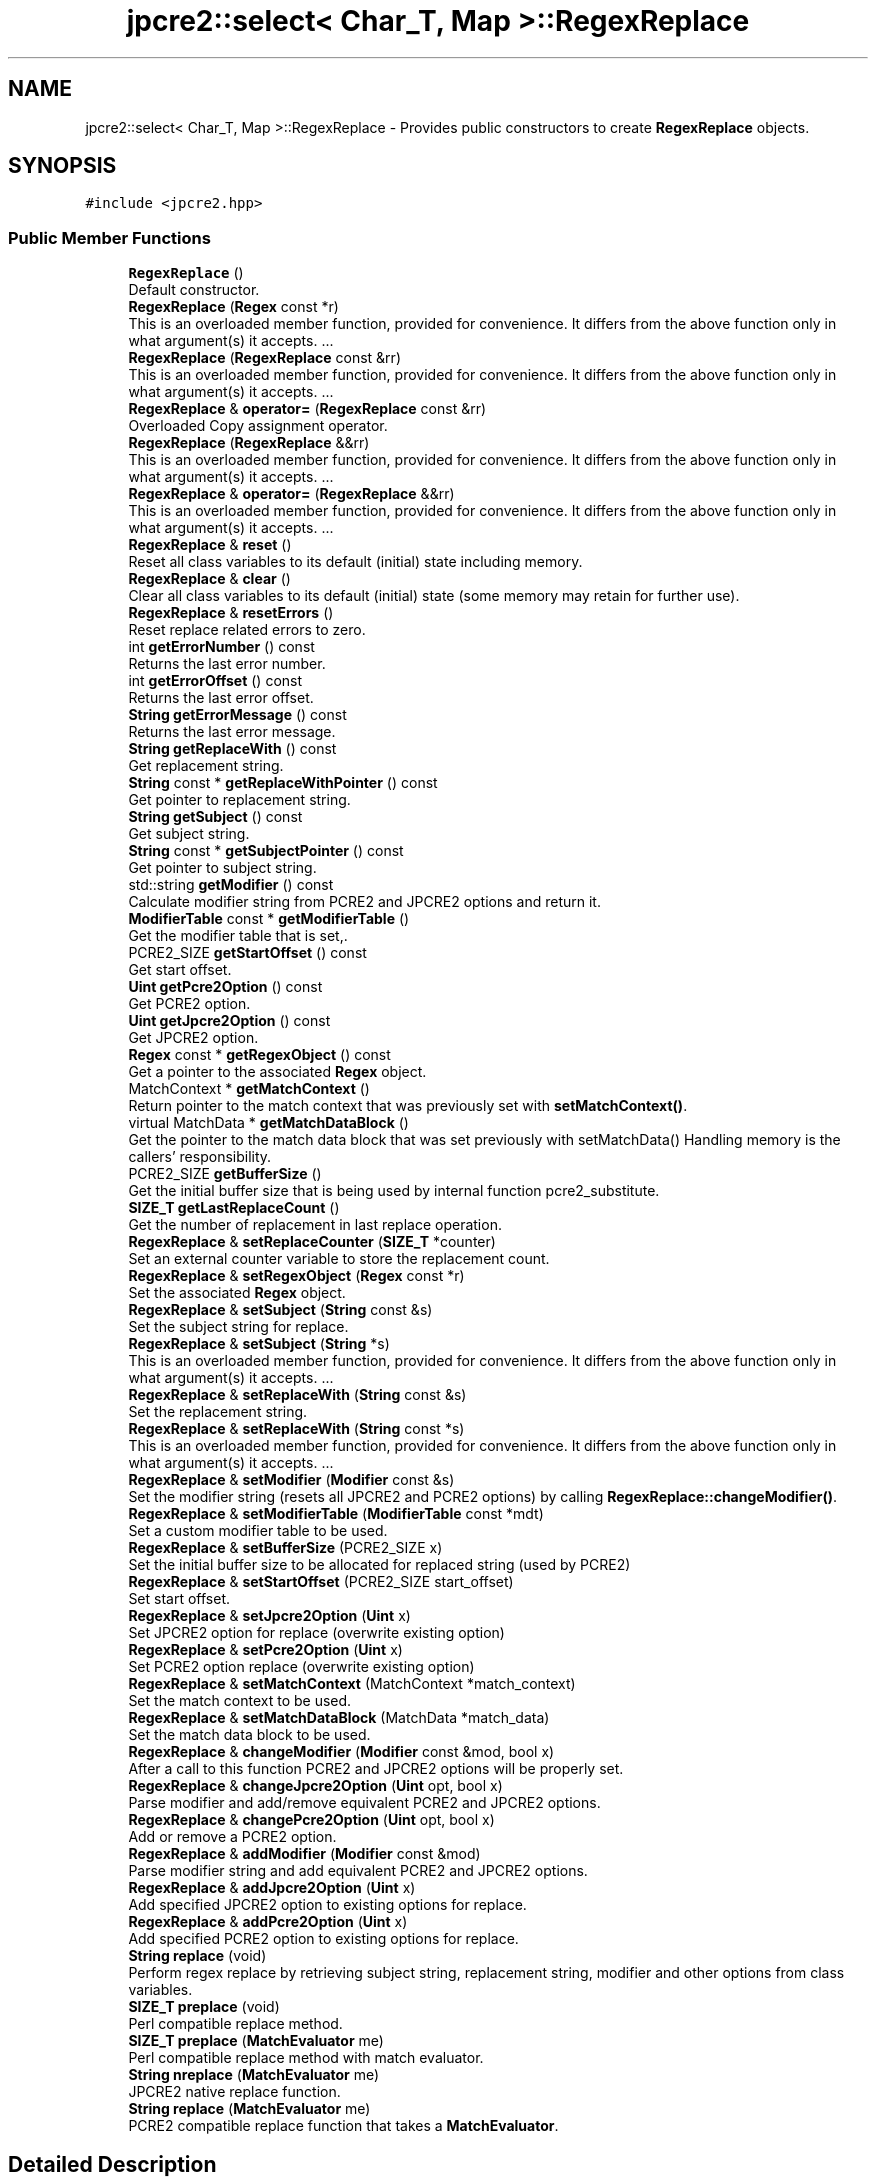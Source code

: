 .TH "jpcre2::select< Char_T, Map >::RegexReplace" 3 "Thu Nov 9 2017" "Version 10.31.02" "JPCRE2" \" -*- nroff -*-
.ad l
.nh
.SH NAME
jpcre2::select< Char_T, Map >::RegexReplace \- Provides public constructors to create \fBRegexReplace\fP objects\&.  

.SH SYNOPSIS
.br
.PP
.PP
\fC#include <jpcre2\&.hpp>\fP
.SS "Public Member Functions"

.in +1c
.ti -1c
.RI "\fBRegexReplace\fP ()"
.br
.RI "Default constructor\&. "
.ti -1c
.RI "\fBRegexReplace\fP (\fBRegex\fP const *r)"
.br
.RI "This is an overloaded member function, provided for convenience\&. It differs from the above function only in what argument(s) it accepts\&. \&.\&.\&. "
.ti -1c
.RI "\fBRegexReplace\fP (\fBRegexReplace\fP const &rr)"
.br
.RI "This is an overloaded member function, provided for convenience\&. It differs from the above function only in what argument(s) it accepts\&. \&.\&.\&. "
.ti -1c
.RI "\fBRegexReplace\fP & \fBoperator=\fP (\fBRegexReplace\fP const &rr)"
.br
.RI "Overloaded Copy assignment operator\&. "
.ti -1c
.RI "\fBRegexReplace\fP (\fBRegexReplace\fP &&rr)"
.br
.RI "This is an overloaded member function, provided for convenience\&. It differs from the above function only in what argument(s) it accepts\&. \&.\&.\&. "
.ti -1c
.RI "\fBRegexReplace\fP & \fBoperator=\fP (\fBRegexReplace\fP &&rr)"
.br
.RI "This is an overloaded member function, provided for convenience\&. It differs from the above function only in what argument(s) it accepts\&. \&.\&.\&. "
.ti -1c
.RI "\fBRegexReplace\fP & \fBreset\fP ()"
.br
.RI "Reset all class variables to its default (initial) state including memory\&. "
.ti -1c
.RI "\fBRegexReplace\fP & \fBclear\fP ()"
.br
.RI "Clear all class variables to its default (initial) state (some memory may retain for further use)\&. "
.ti -1c
.RI "\fBRegexReplace\fP & \fBresetErrors\fP ()"
.br
.RI "Reset replace related errors to zero\&. "
.ti -1c
.RI "int \fBgetErrorNumber\fP () const"
.br
.RI "Returns the last error number\&. "
.ti -1c
.RI "int \fBgetErrorOffset\fP () const"
.br
.RI "Returns the last error offset\&. "
.ti -1c
.RI "\fBString\fP \fBgetErrorMessage\fP () const"
.br
.RI "Returns the last error message\&. "
.ti -1c
.RI "\fBString\fP \fBgetReplaceWith\fP () const"
.br
.RI "Get replacement string\&. "
.ti -1c
.RI "\fBString\fP const  * \fBgetReplaceWithPointer\fP () const"
.br
.RI "Get pointer to replacement string\&. "
.ti -1c
.RI "\fBString\fP \fBgetSubject\fP () const"
.br
.RI "Get subject string\&. "
.ti -1c
.RI "\fBString\fP const  * \fBgetSubjectPointer\fP () const"
.br
.RI "Get pointer to subject string\&. "
.ti -1c
.RI "std::string \fBgetModifier\fP () const"
.br
.RI "Calculate modifier string from PCRE2 and JPCRE2 options and return it\&. "
.ti -1c
.RI "\fBModifierTable\fP const  * \fBgetModifierTable\fP ()"
.br
.RI "Get the modifier table that is set,\&. "
.ti -1c
.RI "PCRE2_SIZE \fBgetStartOffset\fP () const"
.br
.RI "Get start offset\&. "
.ti -1c
.RI "\fBUint\fP \fBgetPcre2Option\fP () const"
.br
.RI "Get PCRE2 option\&. "
.ti -1c
.RI "\fBUint\fP \fBgetJpcre2Option\fP () const"
.br
.RI "Get JPCRE2 option\&. "
.ti -1c
.RI "\fBRegex\fP const  * \fBgetRegexObject\fP () const"
.br
.RI "Get a pointer to the associated \fBRegex\fP object\&. "
.ti -1c
.RI "MatchContext * \fBgetMatchContext\fP ()"
.br
.RI "Return pointer to the match context that was previously set with \fBsetMatchContext()\fP\&. "
.ti -1c
.RI "virtual MatchData * \fBgetMatchDataBlock\fP ()"
.br
.RI "Get the pointer to the match data block that was set previously with setMatchData() Handling memory is the callers' responsibility\&. "
.ti -1c
.RI "PCRE2_SIZE \fBgetBufferSize\fP ()"
.br
.RI "Get the initial buffer size that is being used by internal function pcre2_substitute\&. "
.ti -1c
.RI "\fBSIZE_T\fP \fBgetLastReplaceCount\fP ()"
.br
.RI "Get the number of replacement in last replace operation\&. "
.ti -1c
.RI "\fBRegexReplace\fP & \fBsetReplaceCounter\fP (\fBSIZE_T\fP *counter)"
.br
.RI "Set an external counter variable to store the replacement count\&. "
.ti -1c
.RI "\fBRegexReplace\fP & \fBsetRegexObject\fP (\fBRegex\fP const *r)"
.br
.RI "Set the associated \fBRegex\fP object\&. "
.ti -1c
.RI "\fBRegexReplace\fP & \fBsetSubject\fP (\fBString\fP const &s)"
.br
.RI "Set the subject string for replace\&. "
.ti -1c
.RI "\fBRegexReplace\fP & \fBsetSubject\fP (\fBString\fP *s)"
.br
.RI "This is an overloaded member function, provided for convenience\&. It differs from the above function only in what argument(s) it accepts\&. \&.\&.\&. "
.ti -1c
.RI "\fBRegexReplace\fP & \fBsetReplaceWith\fP (\fBString\fP const &s)"
.br
.RI "Set the replacement string\&. "
.ti -1c
.RI "\fBRegexReplace\fP & \fBsetReplaceWith\fP (\fBString\fP const *s)"
.br
.RI "This is an overloaded member function, provided for convenience\&. It differs from the above function only in what argument(s) it accepts\&. \&.\&.\&. "
.ti -1c
.RI "\fBRegexReplace\fP & \fBsetModifier\fP (\fBModifier\fP const &s)"
.br
.RI "Set the modifier string (resets all JPCRE2 and PCRE2 options) by calling \fBRegexReplace::changeModifier()\fP\&. "
.ti -1c
.RI "\fBRegexReplace\fP & \fBsetModifierTable\fP (\fBModifierTable\fP const *mdt)"
.br
.RI "Set a custom modifier table to be used\&. "
.ti -1c
.RI "\fBRegexReplace\fP & \fBsetBufferSize\fP (PCRE2_SIZE x)"
.br
.RI "Set the initial buffer size to be allocated for replaced string (used by PCRE2) "
.ti -1c
.RI "\fBRegexReplace\fP & \fBsetStartOffset\fP (PCRE2_SIZE start_offset)"
.br
.RI "Set start offset\&. "
.ti -1c
.RI "\fBRegexReplace\fP & \fBsetJpcre2Option\fP (\fBUint\fP x)"
.br
.RI "Set JPCRE2 option for replace (overwrite existing option) "
.ti -1c
.RI "\fBRegexReplace\fP & \fBsetPcre2Option\fP (\fBUint\fP x)"
.br
.RI "Set PCRE2 option replace (overwrite existing option) "
.ti -1c
.RI "\fBRegexReplace\fP & \fBsetMatchContext\fP (MatchContext *match_context)"
.br
.RI "Set the match context to be used\&. "
.ti -1c
.RI "\fBRegexReplace\fP & \fBsetMatchDataBlock\fP (MatchData *match_data)"
.br
.RI "Set the match data block to be used\&. "
.ti -1c
.RI "\fBRegexReplace\fP & \fBchangeModifier\fP (\fBModifier\fP const &mod, bool x)"
.br
.RI "After a call to this function PCRE2 and JPCRE2 options will be properly set\&. "
.ti -1c
.RI "\fBRegexReplace\fP & \fBchangeJpcre2Option\fP (\fBUint\fP opt, bool x)"
.br
.RI "Parse modifier and add/remove equivalent PCRE2 and JPCRE2 options\&. "
.ti -1c
.RI "\fBRegexReplace\fP & \fBchangePcre2Option\fP (\fBUint\fP opt, bool x)"
.br
.RI "Add or remove a PCRE2 option\&. "
.ti -1c
.RI "\fBRegexReplace\fP & \fBaddModifier\fP (\fBModifier\fP const &mod)"
.br
.RI "Parse modifier string and add equivalent PCRE2 and JPCRE2 options\&. "
.ti -1c
.RI "\fBRegexReplace\fP & \fBaddJpcre2Option\fP (\fBUint\fP x)"
.br
.RI "Add specified JPCRE2 option to existing options for replace\&. "
.ti -1c
.RI "\fBRegexReplace\fP & \fBaddPcre2Option\fP (\fBUint\fP x)"
.br
.RI "Add specified PCRE2 option to existing options for replace\&. "
.ti -1c
.RI "\fBString\fP \fBreplace\fP (void)"
.br
.RI "Perform regex replace by retrieving subject string, replacement string, modifier and other options from class variables\&. "
.ti -1c
.RI "\fBSIZE_T\fP \fBpreplace\fP (void)"
.br
.RI "Perl compatible replace method\&. "
.ti -1c
.RI "\fBSIZE_T\fP \fBpreplace\fP (\fBMatchEvaluator\fP me)"
.br
.RI "Perl compatible replace method with match evaluator\&. "
.ti -1c
.RI "\fBString\fP \fBnreplace\fP (\fBMatchEvaluator\fP me)"
.br
.RI "JPCRE2 native replace function\&. "
.ti -1c
.RI "\fBString\fP \fBreplace\fP (\fBMatchEvaluator\fP me)"
.br
.RI "PCRE2 compatible replace function that takes a \fBMatchEvaluator\fP\&. "
.in -1c
.SH "Detailed Description"
.PP 

.SS "template<typename Char_T, template< typename\&.\&.\&. > class Map = std::map>
.br
class jpcre2::select< Char_T, Map >::RegexReplace"
Provides public constructors to create \fBRegexReplace\fP objects\&. 

Every \fBRegexReplace\fP object should be associated with a \fBRegex\fP object\&. This class stores a pointer to its' associated \fBRegex\fP object, thus when the content of the associated \fBRegex\fP object is changed, there's no need to set the pointer again\&.
.PP
Examples:
.PP
.PP
.nf
jp::Regex re;
jp::RegexReplace rr;
rr\&.setRegexObject(&re);
rr\&.replace("subject", "me");  // returns 'subject'
re\&.compile("\\w+");
rr\&.replace();  // replaces 'subject' with 'me' i\&.e returns 'me'
.fi
.PP
 
.SH "Constructor & Destructor Documentation"
.PP 
.SS "template<typename Char_T, template< typename\&.\&.\&. > class Map = std::map> \fBjpcre2::select\fP< Char_T, Map >::RegexReplace::RegexReplace ()\fC [inline]\fP"

.PP
Default constructor\&. 
.SS "template<typename Char_T, template< typename\&.\&.\&. > class Map = std::map> \fBjpcre2::select\fP< Char_T, Map >::RegexReplace::RegexReplace (\fBRegex\fP const * r)\fC [inline]\fP"

.PP
This is an overloaded member function, provided for convenience\&. It differs from the above function only in what argument(s) it accepts\&. \&.\&.\&. Creates a \fBRegexReplace\fP object associating a \fBRegex\fP object\&. \fBRegex\fP object is not modified\&. 
.PP
\fBParameters:\fP
.RS 4
\fIr\fP pointer to a \fBRegex\fP object 
.RE
.PP

.SS "template<typename Char_T, template< typename\&.\&.\&. > class Map = std::map> \fBjpcre2::select\fP< Char_T, Map >::RegexReplace::RegexReplace (\fBRegexReplace\fP const & rr)\fC [inline]\fP"

.PP
This is an overloaded member function, provided for convenience\&. It differs from the above function only in what argument(s) it accepts\&. \&.\&.\&. Copy constructor\&. 
.PP
\fBParameters:\fP
.RS 4
\fIrr\fP \fBRegexReplace\fP object reference 
.RE
.PP

.SS "template<typename Char_T, template< typename\&.\&.\&. > class Map = std::map> \fBjpcre2::select\fP< Char_T, Map >::RegexReplace::RegexReplace (\fBRegexReplace\fP && rr)\fC [inline]\fP"

.PP
This is an overloaded member function, provided for convenience\&. It differs from the above function only in what argument(s) it accepts\&. \&.\&.\&. Move constructor\&. This constructor steals resources from the argument\&. It leaves the argument in a valid but indeterminate sate\&. The indeterminate state can be returned to normal by calling \fBreset()\fP on that object\&. 
.PP
\fBParameters:\fP
.RS 4
\fIrr\fP rvalue reference to a \fBRegexReplace\fP object reference 
.RE
.PP

.SH "Member Function Documentation"
.PP 
.SS "template<typename Char_T, template< typename\&.\&.\&. > class Map = std::map> \fBRegexReplace\fP& \fBjpcre2::select\fP< Char_T, Map >::RegexReplace::addJpcre2Option (\fBUint\fP x)\fC [inline]\fP"

.PP
Add specified JPCRE2 option to existing options for replace\&. 
.PP
\fBParameters:\fP
.RS 4
\fIx\fP Option value 
.RE
.PP
\fBReturns:\fP
.RS 4
Reference to the calling \fBRegexReplace\fP object 
.RE
.PP
\fBSee also:\fP
.RS 4
\fBRegexMatch::addJpcre2Option()\fP 
.PP
\fBRegex::addJpcre2Option()\fP 
.RE
.PP

.SS "template<typename Char_T, template< typename\&.\&.\&. > class Map = std::map> \fBRegexReplace\fP& \fBjpcre2::select\fP< Char_T, Map >::RegexReplace::addModifier (\fBModifier\fP const & mod)\fC [inline]\fP"

.PP
Parse modifier string and add equivalent PCRE2 and JPCRE2 options\&. This is just a wrapper of the original function \fBRegexReplace::changeModifier()\fP provided for convenience\&. 
.PP
\fBParameters:\fP
.RS 4
\fImod\fP \fBModifier\fP string\&. 
.RE
.PP
\fBReturns:\fP
.RS 4
Reference to the calling \fBRegexReplace\fP object 
.RE
.PP
\fBSee also:\fP
.RS 4
\fBRegexMatch::addModifier()\fP 
.PP
\fBRegex::addModifier()\fP 
.RE
.PP

.SS "template<typename Char_T, template< typename\&.\&.\&. > class Map = std::map> \fBRegexReplace\fP& \fBjpcre2::select\fP< Char_T, Map >::RegexReplace::addPcre2Option (\fBUint\fP x)\fC [inline]\fP"

.PP
Add specified PCRE2 option to existing options for replace\&. 
.PP
\fBParameters:\fP
.RS 4
\fIx\fP Option value 
.RE
.PP
\fBReturns:\fP
.RS 4
Reference to the calling \fBRegexReplace\fP object 
.RE
.PP
\fBSee also:\fP
.RS 4
\fBRegexMatch::addPcre2Option()\fP 
.PP
\fBRegex::addPcre2Option()\fP 
.RE
.PP

.SS "template<typename Char_T, template< typename\&.\&.\&. > class Map = std::map> \fBRegexReplace\fP& \fBjpcre2::select\fP< Char_T, Map >::RegexReplace::changeJpcre2Option (\fBUint\fP opt, bool x)\fC [inline]\fP"

.PP
Parse modifier and add/remove equivalent PCRE2 and JPCRE2 options\&. Add or remove a JPCRE2 option 
.PP
\fBParameters:\fP
.RS 4
\fIopt\fP JPCRE2 option value 
.br
\fIx\fP Add the option if it's true, remove otherwise\&. 
.RE
.PP
\fBReturns:\fP
.RS 4
Reference to the calling \fBRegexReplace\fP object 
.RE
.PP
\fBSee also:\fP
.RS 4
\fBRegexMatch::changeJpcre2Option()\fP 
.PP
\fBRegex::changeJpcre2Option()\fP 
.RE
.PP

.SS "template<typename Char_T, template< typename\&.\&.\&. > class Map = std::map> \fBRegexReplace\fP& \fBjpcre2::select\fP< Char_T, Map >::RegexReplace::changeModifier (\fBModifier\fP const & mod, bool x)\fC [inline]\fP"

.PP
After a call to this function PCRE2 and JPCRE2 options will be properly set\&. This function does not initialize or re-initialize options\&. If you want to set options from scratch, initialize them to 0 before calling this function\&.
.PP
If invalid modifier is detected, then the error number for the \fBRegexReplace\fP object will be \fBjpcre2::ERROR::INVALID_MODIFIER\fP and error offset will be the modifier character\&. You can get the message with \fBRegexReplace::getErrorMessage()\fP function\&. 
.PP
\fBParameters:\fP
.RS 4
\fImod\fP \fBModifier\fP string\&. 
.br
\fIx\fP Whether to add or remove option 
.RE
.PP
\fBReturns:\fP
.RS 4
Reference to the \fBRegexReplace\fP object 
.RE
.PP
\fBSee also:\fP
.RS 4
\fBRegex::changeModifier()\fP 
.PP
\fBRegexMatch::changeModifier()\fP 
.RE
.PP

.PP
References jpcre2::ModifierTable::toReplaceOption()\&.
.SS "template<typename Char_T, template< typename\&.\&.\&. > class Map = std::map> \fBRegexReplace\fP& \fBjpcre2::select\fP< Char_T, Map >::RegexReplace::changePcre2Option (\fBUint\fP opt, bool x)\fC [inline]\fP"

.PP
Add or remove a PCRE2 option\&. 
.PP
\fBParameters:\fP
.RS 4
\fIopt\fP PCRE2 option value 
.br
\fIx\fP Add the option if it's true, remove otherwise\&. 
.RE
.PP
\fBReturns:\fP
.RS 4
Reference to the calling \fBRegexReplace\fP object 
.RE
.PP
\fBSee also:\fP
.RS 4
\fBRegexMatch::changePcre2Option()\fP 
.PP
\fBRegex::changePcre2Option()\fP 
.RE
.PP

.SS "template<typename Char_T, template< typename\&.\&.\&. > class Map = std::map> \fBRegexReplace\fP& \fBjpcre2::select\fP< Char_T, Map >::RegexReplace::clear ()\fC [inline]\fP"

.PP
Clear all class variables to its default (initial) state (some memory may retain for further use)\&. 
.PP
\fBReturns:\fP
.RS 4
Reference to the calling \fBRegexReplace\fP object\&. 
.RE
.PP

.PP
References jpcre2::select< Char_T, Map >::RegexReplace::clear()\&.
.PP
Referenced by jpcre2::select< Char_T, Map >::RegexReplace::clear(), jpcre2::select< Char_T, Map >::RegexReplace::setReplaceWith(), and jpcre2::select< Char_T, Map >::RegexReplace::setSubject()\&.
.SS "template<typename Char_T, template< typename\&.\&.\&. > class Map = std::map> PCRE2_SIZE \fBjpcre2::select\fP< Char_T, Map >::RegexReplace::getBufferSize ()\fC [inline]\fP"

.PP
Get the initial buffer size that is being used by internal function pcre2_substitute\&. 
.PP
\fBReturns:\fP
.RS 4
buffer_size 
.RE
.PP

.SS "template<typename Char_T, template< typename\&.\&.\&. > class Map = std::map> \fBString\fP \fBjpcre2::select\fP< Char_T, Map >::RegexReplace::getErrorMessage () const\fC [inline]\fP"

.PP
Returns the last error message\&. 
.PP
\fBReturns:\fP
.RS 4
Last error message 
.RE
.PP

.PP
References jpcre2::select< Char_T, Map >::getErrorMessage()\&.
.SS "template<typename Char_T, template< typename\&.\&.\&. > class Map = std::map> int \fBjpcre2::select\fP< Char_T, Map >::RegexReplace::getErrorNumber () const\fC [inline]\fP"

.PP
Returns the last error number\&. 
.PP
\fBReturns:\fP
.RS 4
Last error number 
.RE
.PP

.SS "template<typename Char_T, template< typename\&.\&.\&. > class Map = std::map> int \fBjpcre2::select\fP< Char_T, Map >::RegexReplace::getErrorOffset () const\fC [inline]\fP"

.PP
Returns the last error offset\&. 
.PP
\fBReturns:\fP
.RS 4
Last error offset 
.RE
.PP

.SS "template<typename Char_T, template< typename\&.\&.\&. > class Map = std::map> \fBUint\fP \fBjpcre2::select\fP< Char_T, Map >::RegexReplace::getJpcre2Option () const\fC [inline]\fP"

.PP
Get JPCRE2 option\&. 
.PP
\fBReturns:\fP
.RS 4
JPCRE2 option for replace 
.RE
.PP
\fBSee also:\fP
.RS 4
\fBRegex::getJpcre2Option()\fP 
.PP
\fBRegexMatch::getJpcre2Option()\fP 
.RE
.PP

.SS "template<typename Char_T, template< typename\&.\&.\&. > class Map = std::map> \fBSIZE_T\fP \fBjpcre2::select\fP< Char_T, Map >::RegexReplace::getLastReplaceCount ()\fC [inline]\fP"

.PP
Get the number of replacement in last replace operation\&. If you set an external counter with \fBRegexReplace::setReplaceCounter()\fP, a call to this getter method will dereference the pointer to the external counter and return the value\&. 
.PP
\fBReturns:\fP
.RS 4
Last replace count 
.RE
.PP

.SS "template<typename Char_T, template< typename\&.\&.\&. > class Map = std::map> MatchContext* \fBjpcre2::select\fP< Char_T, Map >::RegexReplace::getMatchContext ()\fC [inline]\fP"

.PP
Return pointer to the match context that was previously set with \fBsetMatchContext()\fP\&. Handling memory is the callers' responsibility\&. 
.PP
\fBReturns:\fP
.RS 4
pointer to the match context (default: null)\&. 
.RE
.PP

.SS "template<typename Char_T, template< typename\&.\&.\&. > class Map = std::map> virtual MatchData* \fBjpcre2::select\fP< Char_T, Map >::RegexReplace::getMatchDataBlock ()\fC [inline]\fP, \fC [virtual]\fP"

.PP
Get the pointer to the match data block that was set previously with setMatchData() Handling memory is the callers' responsibility\&. 
.PP
\fBReturns:\fP
.RS 4
pointer to the match data (default: null)\&. 
.RE
.PP

.SS "template<typename Char_T, template< typename\&.\&.\&. > class Map = std::map> std::string \fBjpcre2::select\fP< Char_T, Map >::RegexReplace::getModifier () const\fC [inline]\fP"

.PP
Calculate modifier string from PCRE2 and JPCRE2 options and return it\&. Do remember that modifiers (or PCRE2 and JPCRE2 options) do not change or get initialized as long as you don't do that explicitly\&. Calling \fBRegexReplace::setModifier()\fP will re-set them\&.
.PP
\fBMixed or combined modifier\fP\&.
.PP
Some modifier may include other modifiers i\&.e they have the same meaning of some modifiers combined together\&. For example, the 'n' modifier includes the 'u' modifier and together they are equivalent to \fCPCRE2_UTF | PCRE2_UCP\fP\&. When you set a modifier like this, both options get set, and when you remove the 'n' modifier (with \fC\fBRegexReplace::changeModifier()\fP\fP), both will get removed\&. 
.PP
\fBReturns:\fP
.RS 4
Calculated modifier string (std::string) 
.RE
.PP
\fBSee also:\fP
.RS 4
\fBRegexMatch::getModifier()\fP 
.PP
\fBRegex::getModifier()\fP 
.RE
.PP

.PP
References jpcre2::ModifierTable::fromReplaceOption()\&.
.SS "template<typename Char_T, template< typename\&.\&.\&. > class Map = std::map> \fBModifierTable\fP const* \fBjpcre2::select\fP< Char_T, Map >::RegexReplace::getModifierTable ()\fC [inline]\fP"

.PP
Get the modifier table that is set,\&. 
.PP
\fBReturns:\fP
.RS 4
constant \fBModifierTable\fP pointer\&. 
.RE
.PP

.SS "template<typename Char_T, template< typename\&.\&.\&. > class Map = std::map> \fBUint\fP \fBjpcre2::select\fP< Char_T, Map >::RegexReplace::getPcre2Option () const\fC [inline]\fP"

.PP
Get PCRE2 option\&. 
.PP
\fBReturns:\fP
.RS 4
PCRE2 option for replace 
.RE
.PP
\fBSee also:\fP
.RS 4
\fBRegex::getPcre2Option()\fP 
.PP
\fBRegexMatch::getPcre2Option()\fP 
.RE
.PP

.SS "template<typename Char_T, template< typename\&.\&.\&. > class Map = std::map> \fBRegex\fP const* \fBjpcre2::select\fP< Char_T, Map >::RegexReplace::getRegexObject () const\fC [inline]\fP"

.PP
Get a pointer to the associated \fBRegex\fP object\&. If no actual \fBRegex\fP object is associated, null is returned 
.PP
\fBReturns:\fP
.RS 4
A pointer to the associated constant \fBRegex\fP object or null 
.RE
.PP

.SS "template<typename Char_T, template< typename\&.\&.\&. > class Map = std::map> \fBString\fP \fBjpcre2::select\fP< Char_T, Map >::RegexReplace::getReplaceWith () const\fC [inline]\fP"

.PP
Get replacement string\&. 
.PP
\fBReturns:\fP
.RS 4
replacement string 
.RE
.PP

.SS "template<typename Char_T, template< typename\&.\&.\&. > class Map = std::map> \fBString\fP const* \fBjpcre2::select\fP< Char_T, Map >::RegexReplace::getReplaceWithPointer () const\fC [inline]\fP"

.PP
Get pointer to replacement string\&. 
.PP
\fBReturns:\fP
.RS 4
pointer to replacement string 
.RE
.PP

.SS "template<typename Char_T, template< typename\&.\&.\&. > class Map = std::map> PCRE2_SIZE \fBjpcre2::select\fP< Char_T, Map >::RegexReplace::getStartOffset () const\fC [inline]\fP"

.PP
Get start offset\&. 
.PP
\fBReturns:\fP
.RS 4
the start offset where matching starts for replace operation 
.RE
.PP

.SS "template<typename Char_T, template< typename\&.\&.\&. > class Map = std::map> \fBString\fP \fBjpcre2::select\fP< Char_T, Map >::RegexReplace::getSubject () const\fC [inline]\fP"

.PP
Get subject string\&. 
.PP
\fBReturns:\fP
.RS 4
subject string 
.RE
.PP
\fBSee also:\fP
.RS 4
\fBRegexMatch::getSubject()\fP 
.RE
.PP

.SS "template<typename Char_T, template< typename\&.\&.\&. > class Map = std::map> \fBString\fP const* \fBjpcre2::select\fP< Char_T, Map >::RegexReplace::getSubjectPointer () const\fC [inline]\fP"

.PP
Get pointer to subject string\&. 
.PP
\fBReturns:\fP
.RS 4
Pointer to constant subject string 
.RE
.PP
\fBSee also:\fP
.RS 4
\fBRegexMatch::getSubjectPointer()\fP 
.RE
.PP

.SS "template<typename Char_T, template< typename\&.\&.\&. > class Map = std::map> \fBString\fP \fBjpcre2::select\fP< Char_T, Map >::RegexReplace::nreplace (\fBMatchEvaluator\fP me)\fC [inline]\fP"

.PP
JPCRE2 native replace function\&. A different name is adopted to distinguish itself from the regular \fBreplace()\fP function which uses pcre2_substitute() to do the replacement; contrary to that, it will provide a JPCRE2 native way of replacement operation\&. It takes a \fBMatchEvaluator\fP object which provides a callback function that is used to generate replacement string on the fly\&. Any replacement string set with \fC\fBRegexReplace::setReplaceWith()\fP\fP function will have no effect\&. The string returned by the callback function will be treated as literal and will not go through any further processing\&.
.PP
This function works on a copy of the \fBMatchEvaluator\fP, and thus makes no changes to the original\&. The copy is modified as below:
.PP
.IP "1." 4
Global replacement will set FIND_ALL for match, unset otherwise\&.
.IP "2." 4
Bad matching options such as \fCPCRE2_PARTIAL_HARD|PCRE2_PARTIAL_SOFT\fP will be removed\&.
.IP "3." 4
subject, start_offset and \fBRegex\fP object will change according to the \fBRegexReplace\fP object\&.
.IP "4." 4
match context, and match data block will be changed according to the \fBRegexReplace\fP object\&.
.PP
.PP
It calls \fBMatchEvaluator::nreplace()\fP on the \fBMatchEvaluator\fP object to perform the replacement\&.
.PP
It always performs a new match\&. 
.PP
\fBParameters:\fP
.RS 4
\fIme\fP A \fBMatchEvaluator\fP object\&. 
.RE
.PP
\fBReturns:\fP
.RS 4
The resultant string after replacement\&. 
.RE
.PP
\fBSee also:\fP
.RS 4
\fBMatchEvaluator::nreplace()\fP 
.PP
\fBMatchEvaluator\fP 
.PP
\fBMatchEvaluatorCallback\fP 
.RE
.PP

.SS "template<typename Char_T, template< typename\&.\&.\&. > class Map = std::map> \fBRegexReplace\fP& \fBjpcre2::select\fP< Char_T, Map >::RegexReplace::operator= (\fBRegexReplace\fP const & rr)\fC [inline]\fP"

.PP
Overloaded Copy assignment operator\&. 
.PP
\fBParameters:\fP
.RS 4
\fIrr\fP \fBRegexReplace\fP object reference 
.RE
.PP
\fBReturns:\fP
.RS 4
A reference to the calling \fBRegexReplace\fP object 
.RE
.PP

.SS "template<typename Char_T, template< typename\&.\&.\&. > class Map = std::map> \fBRegexReplace\fP& \fBjpcre2::select\fP< Char_T, Map >::RegexReplace::operator= (\fBRegexReplace\fP && rr)\fC [inline]\fP"

.PP
This is an overloaded member function, provided for convenience\&. It differs from the above function only in what argument(s) it accepts\&. \&.\&.\&. Overloaded move assignment operator\&. This constructor steals resources from the argument\&. It leaves the argument in a valid but indeterminate sate\&. The indeterminate state can be returned to normal by calling \fBreset()\fP on that object\&. 
.PP
\fBParameters:\fP
.RS 4
\fIrr\fP rvalue reference to a \fBRegexReplace\fP object reference 
.RE
.PP
\fBReturns:\fP
.RS 4
A reference to the calling \fBRegexReplace\fP object 
.RE
.PP

.SS "template<typename Char_T, template< typename\&.\&.\&. > class Map = std::map> \fBSIZE_T\fP \fBjpcre2::select\fP< Char_T, Map >::RegexReplace::preplace (void)\fC [inline]\fP"

.PP
Perl compatible replace method\&. Modifies subject string in-place and returns replace count\&.
.PP
The replacement is performed with \fC\fBRegexReplace::replace()\fP\fP which uses \fCpcre2_substitute()\fP\&. 
.PP
\fBReturns:\fP
.RS 4
replace count 
.RE
.PP

.SS "template<typename Char_T, template< typename\&.\&.\&. > class Map = std::map> \fBSIZE_T\fP \fBjpcre2::select\fP< Char_T, Map >::RegexReplace::preplace (\fBMatchEvaluator\fP me)\fC [inline]\fP"

.PP
Perl compatible replace method with match evaluator\&. Modifies subject string in-place and returns replace count\&. \fBMatchEvaluator\fP class does not have a implementation of this replace method, thus it is not possible to re-use match data with \fBpreplace()\fP method\&. Re-using match data with preplace doesn't actually make any sense, because new subject will always require new match data\&.
.PP
The replacement is performed with \fC\fBRegexReplace::replace()\fP\fP which uses \fCpcre2_substitute()\fP\&. 
.PP
\fBParameters:\fP
.RS 4
\fIme\fP \fBMatchEvaluator\fP object\&. 
.RE
.PP
\fBReturns:\fP
.RS 4
replace count 
.RE
.PP

.SS "template<typename Char_T , template< typename\&.\&.\&. > class Map> \fBjpcre2::select\fP< Char_T, Map >::\fBString\fP \fBjpcre2::select\fP< Char_T, Map >::RegexReplace::replace (void)"

.PP
Perform regex replace by retrieving subject string, replacement string, modifier and other options from class variables\&. In the replacement string (see \fBRegexReplace::setReplaceWith()\fP) \fC$\fP is a special character which implies captured group\&.
.IP "1." 4
A numbered substring can be referenced with \fC$n\fP or \fC${n}\fP where n is the group number\&.
.IP "2." 4
A named substring can be referenced with \fC${name}\fP, where 'name' is the group name\&.
.IP "3." 4
A literal \fC$\fP can be given as \fC$$\fP\&.
.IP "4." 4
Bash like features: ${<n>:-<string>} and ${<n>:+<string1>:<string2>}, where <n> is a group number or name\&.
.PP
.PP
All options supported by pcre2_substitute is available\&.
.PP
Note: This function calls pcre2_substitute() to do the replacement\&. 
.PP
\fBReturns:\fP
.RS 4
Replaced string 
.RE
.PP

.SS "template<typename Char_T, template< typename\&.\&.\&. > class Map = std::map> \fBString\fP \fBjpcre2::select\fP< Char_T, Map >::RegexReplace::replace (\fBMatchEvaluator\fP me)\fC [inline]\fP"

.PP
PCRE2 compatible replace function that takes a \fBMatchEvaluator\fP\&. String returned by callback function is processed by pcre2_substitute, thus all PCRE2 substitute options are supported by this replace function\&.
.PP
It always performs a new match\&. 
.PP
\fBParameters:\fP
.RS 4
\fIme\fP \fBMatchEvaluator\fP instance, (copied and modified according to this object)\&. 
.RE
.PP
\fBReturns:\fP
.RS 4
resultant string\&. 
.RE
.PP
\fBSee also:\fP
.RS 4
\fBreplace()\fP 
.RE
.PP

.SS "template<typename Char_T, template< typename\&.\&.\&. > class Map = std::map> \fBRegexReplace\fP& \fBjpcre2::select\fP< Char_T, Map >::RegexReplace::reset ()\fC [inline]\fP"

.PP
Reset all class variables to its default (initial) state including memory\&. 
.PP
\fBReturns:\fP
.RS 4
Reference to the calling \fBRegexReplace\fP object\&. 
.RE
.PP

.SS "template<typename Char_T, template< typename\&.\&.\&. > class Map = std::map> \fBRegexReplace\fP& \fBjpcre2::select\fP< Char_T, Map >::RegexReplace::resetErrors ()\fC [inline]\fP"

.PP
Reset replace related errors to zero\&. 
.PP
\fBReturns:\fP
.RS 4
Reference to the calling \fBRegexReplace\fP object 
.RE
.PP
\fBSee also:\fP
.RS 4
\fBRegex::resetErrors()\fP 
.PP
\fBRegexMatch::resetErrors()\fP 
.RE
.PP

.SS "template<typename Char_T, template< typename\&.\&.\&. > class Map = std::map> \fBRegexReplace\fP& \fBjpcre2::select\fP< Char_T, Map >::RegexReplace::setBufferSize (PCRE2_SIZE x)\fC [inline]\fP"

.PP
Set the initial buffer size to be allocated for replaced string (used by PCRE2) 
.PP
\fBParameters:\fP
.RS 4
\fIx\fP Buffer size 
.RE
.PP
\fBReturns:\fP
.RS 4
Reference to the calling \fBRegexReplace\fP object 
.RE
.PP

.SS "template<typename Char_T, template< typename\&.\&.\&. > class Map = std::map> \fBRegexReplace\fP& \fBjpcre2::select\fP< Char_T, Map >::RegexReplace::setJpcre2Option (\fBUint\fP x)\fC [inline]\fP"

.PP
Set JPCRE2 option for replace (overwrite existing option) 
.PP
\fBParameters:\fP
.RS 4
\fIx\fP Option value 
.RE
.PP
\fBReturns:\fP
.RS 4
Reference to the calling \fBRegexReplace\fP object 
.RE
.PP
\fBSee also:\fP
.RS 4
\fBRegexMatch::setJpcre2Option()\fP 
.PP
\fBRegex::setJpcre2Option()\fP 
.RE
.PP

.SS "template<typename Char_T, template< typename\&.\&.\&. > class Map = std::map> \fBRegexReplace\fP& \fBjpcre2::select\fP< Char_T, Map >::RegexReplace::setMatchContext (MatchContext * match_context)\fC [inline]\fP"

.PP
Set the match context to be used\&. Native PCRE2 API may be used to create match context\&. The memory of the match context is not handled by \fBRegexReplace\fP object and not freed\&. User will be responsible for freeing memory\&. 
.PP
\fBParameters:\fP
.RS 4
\fImatch_context\fP Pointer to match context\&. 
.RE
.PP
\fBReturns:\fP
.RS 4
Reference to the calling \fBRegexReplace\fP object\&. 
.RE
.PP

.SS "template<typename Char_T, template< typename\&.\&.\&. > class Map = std::map> \fBRegexReplace\fP& \fBjpcre2::select\fP< Char_T, Map >::RegexReplace::setMatchDataBlock (MatchData * match_data)\fC [inline]\fP"

.PP
Set the match data block to be used\&. Native PCRE2 API may be used to create match data block\&. The memory of the match data is not handled by \fBRegexReplace\fP object and not freed\&. User will be responsible for creating/freeing memory\&. 
.PP
\fBParameters:\fP
.RS 4
\fImatch_data\fP Pointer to match data\&. 
.RE
.PP
\fBReturns:\fP
.RS 4
Reference to the calling \fBRegexReplace\fP object\&. 
.RE
.PP

.SS "template<typename Char_T, template< typename\&.\&.\&. > class Map = std::map> \fBRegexReplace\fP& \fBjpcre2::select\fP< Char_T, Map >::RegexReplace::setModifier (\fBModifier\fP const & s)\fC [inline]\fP"

.PP
Set the modifier string (resets all JPCRE2 and PCRE2 options) by calling \fBRegexReplace::changeModifier()\fP\&. 
.PP
\fBParameters:\fP
.RS 4
\fIs\fP \fBModifier\fP string\&. 
.RE
.PP
\fBReturns:\fP
.RS 4
Reference to the calling \fBRegexReplace\fP object 
.RE
.PP
\fBSee also:\fP
.RS 4
\fBRegexMatch::setModifier()\fP 
.PP
\fBRegex::setModifier()\fP 
.RE
.PP

.SS "template<typename Char_T, template< typename\&.\&.\&. > class Map = std::map> \fBRegexReplace\fP& \fBjpcre2::select\fP< Char_T, Map >::RegexReplace::setModifierTable (\fBModifierTable\fP const * mdt)\fC [inline]\fP"

.PP
Set a custom modifier table to be used\&. 
.PP
\fBParameters:\fP
.RS 4
\fImdt\fP pointer to \fBModifierTable\fP object\&. 
.RE
.PP
\fBReturns:\fP
.RS 4
Reference to the calling \fBRegexReplace\fP object\&. 
.RE
.PP

.SS "template<typename Char_T, template< typename\&.\&.\&. > class Map = std::map> \fBRegexReplace\fP& \fBjpcre2::select\fP< Char_T, Map >::RegexReplace::setPcre2Option (\fBUint\fP x)\fC [inline]\fP"

.PP
Set PCRE2 option replace (overwrite existing option) 
.PP
\fBParameters:\fP
.RS 4
\fIx\fP Option value 
.RE
.PP
\fBReturns:\fP
.RS 4
Reference to the calling \fBRegexReplace\fP object 
.RE
.PP
\fBSee also:\fP
.RS 4
\fBRegexMatch::setPcre2Option()\fP 
.PP
\fBRegex::setPcre2Option()\fP 
.RE
.PP

.SS "template<typename Char_T, template< typename\&.\&.\&. > class Map = std::map> \fBRegexReplace\fP& \fBjpcre2::select\fP< Char_T, Map >::RegexReplace::setRegexObject (\fBRegex\fP const * r)\fC [inline]\fP"

.PP
Set the associated \fBRegex\fP object\&. \fBRegex\fP object is not modified\&. 
.PP
\fBParameters:\fP
.RS 4
\fIr\fP Pointer to a \fBRegex\fP object\&. 
.RE
.PP
\fBReturns:\fP
.RS 4
Reference to the calling \fBRegexReplace\fP object\&. 
.RE
.PP

.SS "template<typename Char_T, template< typename\&.\&.\&. > class Map = std::map> \fBRegexReplace\fP& \fBjpcre2::select\fP< Char_T, Map >::RegexReplace::setReplaceCounter (\fBSIZE_T\fP * counter)\fC [inline]\fP"

.PP
Set an external counter variable to store the replacement count\&. This counter will be updated after each replacement operation on this object\&. A call to this method will reset the internal counter to 0, thus when you reset the counter to internal counter (by giving null as param), the previous replace count won't be available\&. 
.PP
\fBParameters:\fP
.RS 4
\fIcounter\fP Pointer to a counter variable\&. Null sets the counter to default internal counter\&. 
.RE
.PP
\fBReturns:\fP
.RS 4
Reference to the calling \fBRegexReplace\fP object\&. 
.RE
.PP

.SS "template<typename Char_T, template< typename\&.\&.\&. > class Map = std::map> \fBRegexReplace\fP& \fBjpcre2::select\fP< Char_T, Map >::RegexReplace::setReplaceWith (\fBString\fP const & s)\fC [inline]\fP"

.PP
Set the replacement string\&. \fC$\fP is a special character which implies captured group\&.
.PP
.IP "1." 4
A numbered substring can be referenced with \fC$n\fP or \fC${n}\fP where n is the group number\&.
.IP "2." 4
A named substring can be referenced with \fC${name}\fP, where 'name' is the group name\&.
.IP "3." 4
A literal \fC$\fP can be given as \fC$$\fP\&.
.PP
.PP
\fBNote:\fP This function makes a copy of the string\&. If no copy is desired or you are working with big text, consider passing the string with pointer\&.
.PP
\fBParameters:\fP
.RS 4
\fIs\fP String to replace with 
.RE
.PP
\fBReturns:\fP
.RS 4
Reference to the calling \fBRegexReplace\fP object 
.RE
.PP

.SS "template<typename Char_T, template< typename\&.\&.\&. > class Map = std::map> \fBRegexReplace\fP& \fBjpcre2::select\fP< Char_T, Map >::RegexReplace::setReplaceWith (\fBString\fP const * s)\fC [inline]\fP"

.PP
This is an overloaded member function, provided for convenience\&. It differs from the above function only in what argument(s) it accepts\&. \&.\&.\&. 
.PP
\fBParameters:\fP
.RS 4
\fIs\fP Pointer to the string to replace with, null pointer unsets it\&. 
.RE
.PP
\fBReturns:\fP
.RS 4
Reference to the calling \fBRegexReplace\fP object 
.RE
.PP

.PP
References jpcre2::select< Char_T, Map >::RegexReplace::clear()\&.
.SS "template<typename Char_T, template< typename\&.\&.\&. > class Map = std::map> \fBRegexReplace\fP& \fBjpcre2::select\fP< Char_T, Map >::RegexReplace::setStartOffset (PCRE2_SIZE start_offset)\fC [inline]\fP"

.PP
Set start offset\&. Set the offset where matching starts for replace operation 
.PP
\fBParameters:\fP
.RS 4
\fIstart_offset\fP The offset where matching starts for replace operation 
.RE
.PP
\fBReturns:\fP
.RS 4
Reference to the calling \fBRegexReplace\fP object 
.RE
.PP

.SS "template<typename Char_T, template< typename\&.\&.\&. > class Map = std::map> \fBRegexReplace\fP& \fBjpcre2::select\fP< Char_T, Map >::RegexReplace::setSubject (\fBString\fP const & s)\fC [inline]\fP"

.PP
Set the subject string for replace\&. This makes a copy of the string\&. If no copy is desired or you are working with big text, consider passing by pointer\&. 
.PP
\fBParameters:\fP
.RS 4
\fIs\fP Subject string 
.RE
.PP
\fBReturns:\fP
.RS 4
Reference to the calling \fBRegexReplace\fP object 
.RE
.PP
\fBSee also:\fP
.RS 4
\fBRegexMatch::setSubject()\fP 
.RE
.PP

.SS "template<typename Char_T, template< typename\&.\&.\&. > class Map = std::map> \fBRegexReplace\fP& \fBjpcre2::select\fP< Char_T, Map >::RegexReplace::setSubject (\fBString\fP * s)\fC [inline]\fP"

.PP
This is an overloaded member function, provided for convenience\&. It differs from the above function only in what argument(s) it accepts\&. \&.\&.\&. Set pointer to the subject string for replace, null pointer unsets it\&. The underlined data is not modified unless \fBRegexReplace::preplace()\fP method is used\&. 
.PP
\fBParameters:\fP
.RS 4
\fIs\fP Pointer to subject string 
.RE
.PP
\fBReturns:\fP
.RS 4
Reference to the calling \fBRegexReplace\fP object 
.RE
.PP
\fBSee also:\fP
.RS 4
\fBRegexMatch::setSubject()\fP 
.RE
.PP

.PP
References jpcre2::select< Char_T, Map >::RegexReplace::clear()\&.

.SH "Author"
.PP 
Generated automatically by Doxygen for JPCRE2 from the source code\&.
